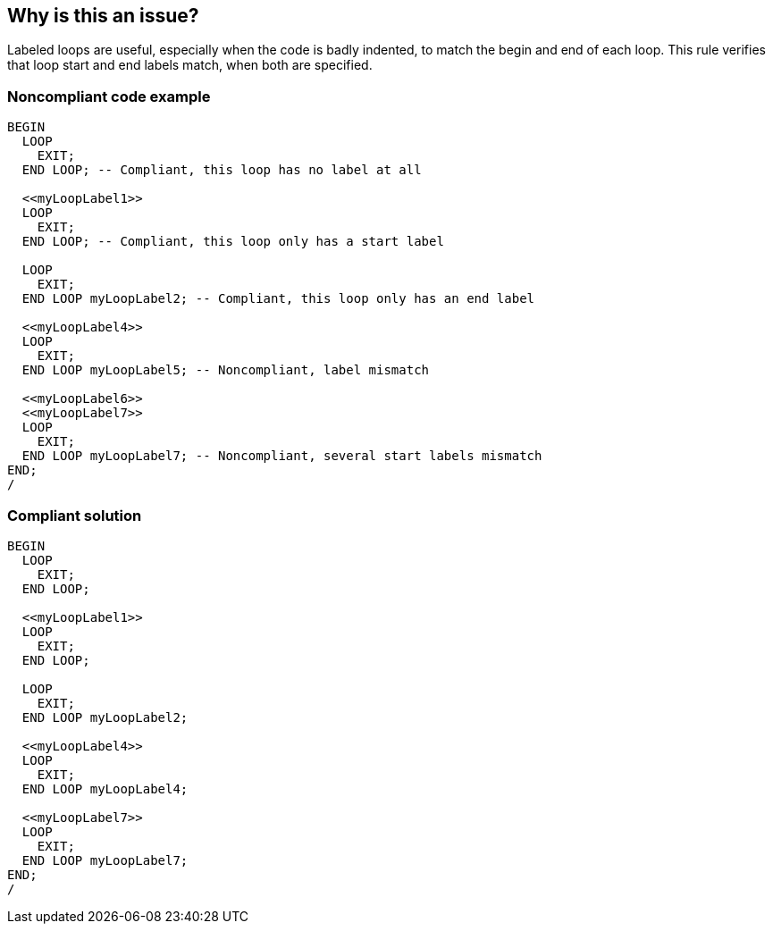 == Why is this an issue?

Labeled loops are useful, especially when the code is badly indented, to match the begin and end of each loop. This rule verifies that loop start and end labels match, when both are specified.


=== Noncompliant code example

[source,sql]
----
BEGIN
  LOOP
    EXIT;
  END LOOP; -- Compliant, this loop has no label at all

  <<myLoopLabel1>>
  LOOP
    EXIT;
  END LOOP; -- Compliant, this loop only has a start label

  LOOP
    EXIT;
  END LOOP myLoopLabel2; -- Compliant, this loop only has an end label

  <<myLoopLabel4>>
  LOOP
    EXIT;
  END LOOP myLoopLabel5; -- Noncompliant, label mismatch

  <<myLoopLabel6>>
  <<myLoopLabel7>>
  LOOP
    EXIT;
  END LOOP myLoopLabel7; -- Noncompliant, several start labels mismatch
END;
/
----


=== Compliant solution

[source,sql]
----
BEGIN
  LOOP
    EXIT;
  END LOOP;

  <<myLoopLabel1>>
  LOOP
    EXIT;
  END LOOP;

  LOOP
    EXIT;
  END LOOP myLoopLabel2;

  <<myLoopLabel4>>
  LOOP
    EXIT;
  END LOOP myLoopLabel4;

  <<myLoopLabel7>>
  LOOP
    EXIT;
  END LOOP myLoopLabel7;
END;
/
----

ifdef::env-github,rspecator-view[]

'''
== Implementation Specification
(visible only on this page)

=== Message

Change this label to "xxx".


endif::env-github,rspecator-view[]
